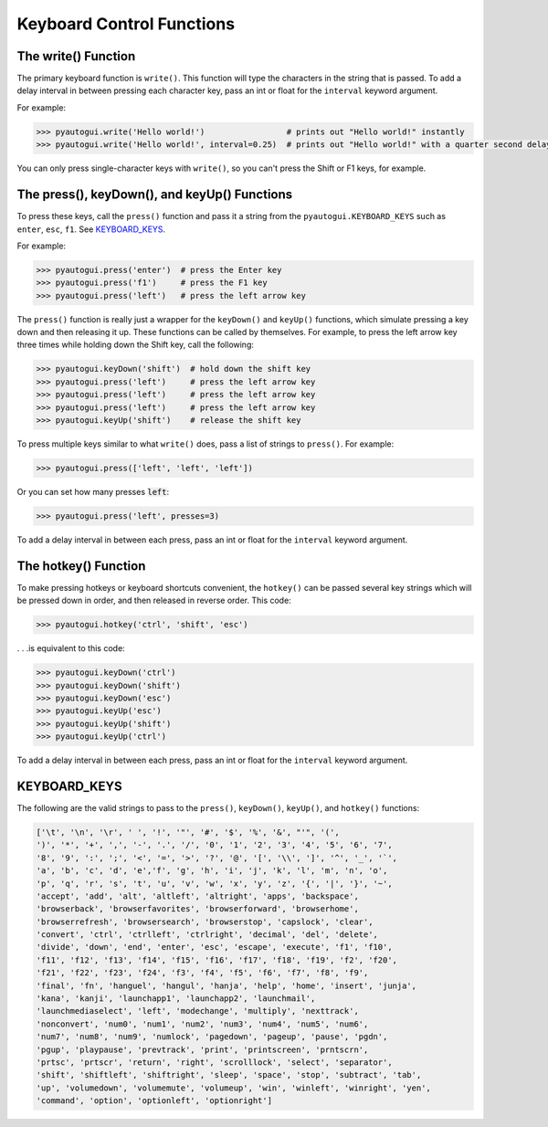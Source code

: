 .. default-role:: code

==========================
Keyboard Control Functions
==========================

The write() Function
========================

The primary keyboard function is ``write()``. This function will type the characters in the string that is passed. To add a delay interval in between pressing each character key, pass an int or float for the ``interval`` keyword argument.

For example:

.. code:: python

    >>> pyautogui.write('Hello world!')                 # prints out "Hello world!" instantly
    >>> pyautogui.write('Hello world!', interval=0.25)  # prints out "Hello world!" with a quarter second delay after each character

You can only press single-character keys with ``write()``, so you can't press the Shift or F1 keys, for example.

The press(), keyDown(), and keyUp() Functions
=============================================

To press these keys, call the ``press()`` function and pass it a string from the ``pyautogui.KEYBOARD_KEYS`` such as ``enter``, ``esc``, ``f1``. See `KEYBOARD_KEYS`_.

For example:

.. code:: python

    >>> pyautogui.press('enter')  # press the Enter key
    >>> pyautogui.press('f1')     # press the F1 key
    >>> pyautogui.press('left')   # press the left arrow key

The ``press()`` function is really just a wrapper for the ``keyDown()`` and ``keyUp()`` functions, which simulate pressing a key down and then releasing it up. These functions can be called by themselves. For example, to press the left arrow key three times while holding down the Shift key, call the following:

.. code:: python

    >>> pyautogui.keyDown('shift')  # hold down the shift key
    >>> pyautogui.press('left')     # press the left arrow key
    >>> pyautogui.press('left')     # press the left arrow key
    >>> pyautogui.press('left')     # press the left arrow key
    >>> pyautogui.keyUp('shift')    # release the shift key

To press multiple keys similar to what ``write()`` does, pass a list of strings to ``press()``. For example:

.. code:: python

    >>> pyautogui.press(['left', 'left', 'left'])

Or you can set how many presses `left`:

.. code:: python

    >>> pyautogui.press('left', presses=3)

To add a delay interval in between each press, pass an int or float for the ``interval`` keyword argument.

The hotkey() Function
=====================

To make pressing hotkeys or keyboard shortcuts convenient, the ``hotkey()`` can be passed several key strings which will be pressed down in order, and then released in reverse order. This code:

.. code:: python

    >>> pyautogui.hotkey('ctrl', 'shift', 'esc')

. . .is equivalent to this code:

.. code:: python

    >>> pyautogui.keyDown('ctrl')
    >>> pyautogui.keyDown('shift')
    >>> pyautogui.keyDown('esc')
    >>> pyautogui.keyUp('esc')
    >>> pyautogui.keyUp('shift')
    >>> pyautogui.keyUp('ctrl')

To add a delay interval in between each press, pass an int or float for the ``interval`` keyword argument.

KEYBOARD_KEYS
=============

The following are the valid strings to pass to the ``press()``, ``keyDown()``, ``keyUp()``, and ``hotkey()`` functions:

.. code:: python

    ['\t', '\n', '\r', ' ', '!', '"', '#', '$', '%', '&', "'", '(',
    ')', '*', '+', ',', '-', '.', '/', '0', '1', '2', '3', '4', '5', '6', '7',
    '8', '9', ':', ';', '<', '=', '>', '?', '@', '[', '\\', ']', '^', '_', '`',
    'a', 'b', 'c', 'd', 'e','f', 'g', 'h', 'i', 'j', 'k', 'l', 'm', 'n', 'o',
    'p', 'q', 'r', 's', 't', 'u', 'v', 'w', 'x', 'y', 'z', '{', '|', '}', '~',
    'accept', 'add', 'alt', 'altleft', 'altright', 'apps', 'backspace',
    'browserback', 'browserfavorites', 'browserforward', 'browserhome',
    'browserrefresh', 'browsersearch', 'browserstop', 'capslock', 'clear',
    'convert', 'ctrl', 'ctrlleft', 'ctrlright', 'decimal', 'del', 'delete',
    'divide', 'down', 'end', 'enter', 'esc', 'escape', 'execute', 'f1', 'f10',
    'f11', 'f12', 'f13', 'f14', 'f15', 'f16', 'f17', 'f18', 'f19', 'f2', 'f20',
    'f21', 'f22', 'f23', 'f24', 'f3', 'f4', 'f5', 'f6', 'f7', 'f8', 'f9',
    'final', 'fn', 'hanguel', 'hangul', 'hanja', 'help', 'home', 'insert', 'junja',
    'kana', 'kanji', 'launchapp1', 'launchapp2', 'launchmail',
    'launchmediaselect', 'left', 'modechange', 'multiply', 'nexttrack',
    'nonconvert', 'num0', 'num1', 'num2', 'num3', 'num4', 'num5', 'num6',
    'num7', 'num8', 'num9', 'numlock', 'pagedown', 'pageup', 'pause', 'pgdn',
    'pgup', 'playpause', 'prevtrack', 'print', 'printscreen', 'prntscrn',
    'prtsc', 'prtscr', 'return', 'right', 'scrolllock', 'select', 'separator',
    'shift', 'shiftleft', 'shiftright', 'sleep', 'space', 'stop', 'subtract', 'tab',
    'up', 'volumedown', 'volumemute', 'volumeup', 'win', 'winleft', 'winright', 'yen',
    'command', 'option', 'optionleft', 'optionright']

